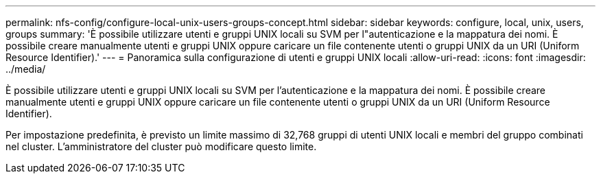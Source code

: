 ---
permalink: nfs-config/configure-local-unix-users-groups-concept.html 
sidebar: sidebar 
keywords: configure, local, unix, users, groups 
summary: 'È possibile utilizzare utenti e gruppi UNIX locali su SVM per l"autenticazione e la mappatura dei nomi. È possibile creare manualmente utenti e gruppi UNIX oppure caricare un file contenente utenti o gruppi UNIX da un URI (Uniform Resource Identifier).' 
---
= Panoramica sulla configurazione di utenti e gruppi UNIX locali
:allow-uri-read: 
:icons: font
:imagesdir: ../media/


[role="lead"]
È possibile utilizzare utenti e gruppi UNIX locali su SVM per l'autenticazione e la mappatura dei nomi. È possibile creare manualmente utenti e gruppi UNIX oppure caricare un file contenente utenti o gruppi UNIX da un URI (Uniform Resource Identifier).

Per impostazione predefinita, è previsto un limite massimo di 32,768 gruppi di utenti UNIX locali e membri del gruppo combinati nel cluster. L'amministratore del cluster può modificare questo limite.
